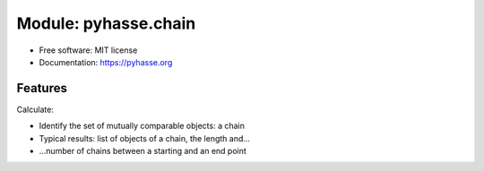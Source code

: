 =====================
Module: pyhasse.chain
=====================

* Free software: MIT license
* Documentation: https://pyhasse.org


Features
--------

Calculate:

- Identify the set of mutually comparable objects: a chain
- Typical results: list of objects of a chain, the length and...
- ...number of chains between a starting and an end point
